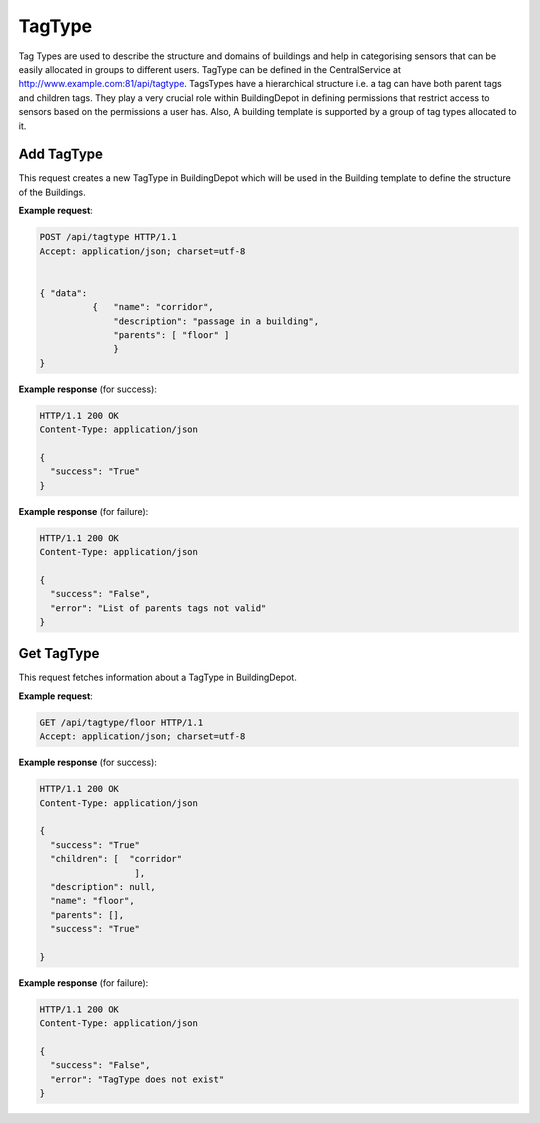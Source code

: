 .. CentralService API Documentation


TagType
#######

Tag Types are used to describe the structure and domains of buildings and help in categorising sensors that can be easily allocated in groups to different users. TagType can be defined in the CentralService at http://www.example.com:81/api/tagtype. TagsTypes have a hierarchical structure i.e. a tag can have both parent tags and children tags. They play a very crucial role within BuildingDepot in defining permissions that restrict access to sensors based on the permissions a user has. Also, A building template is supported by a group of tag types allocated to it.

Add TagType
***********

This request creates a new TagType in BuildingDepot which will be used in the Building template to define the structure of the Buildings.

.. http:post:: /api/tagtype

   :JSON Parameters:
      * **data** `(list)` -- Contains the information of the tag type to be created.
          * **name** `(string)` -- Name of the Tag Type
          * **description** `(string)` `(optional)` -- Description of the Tag Type
          * **parents** `(string)` `(optional)` -- Parent Tag Types
   :returns:
      * **success** `(array)` -- Returns 'True' if data is posted successfully otherwise 'False'
   :status 200: Success
   :status 401: Unauthorized Credentials  

.. compound::

   **Example request**:

   .. sourcecode:: http

      POST /api/tagtype HTTP/1.1
      Accept: application/json; charset=utf-8


      { "data":
                {   "name": "corridor",
                    "description": "passage in a building",
                    "parents": [ "floor" ]
                    }
      }

   **Example response** (for success):

   .. sourcecode:: http

      HTTP/1.1 200 OK
      Content-Type: application/json

      {
        "success": "True"
      }

   **Example response** (for failure):

   .. sourcecode:: http

      HTTP/1.1 200 OK
      Content-Type: application/json

      {
        "success": "False",
        "error": "List of parents tags not valid"
      }

Get TagType
***********

This request fetches information about a TagType in BuildingDepot.

.. http:get:: /api/tagtype/<name>

   :param string name: Name of the TagType.

   :returns:
      * **success** `(string)` -- Returns 'True' if data is retrieved successfully otherwise 'False'
      * **name** `(string)` -- Name of the Tag Type
      * **description** `(string)` -- Description of the Tag Type
      * **parents** `(string)` -- Parents of this Tag Type.
      * **children** `(string)` -- Children of this Tag Type.
   :status 200: Success
   :status 401: Unauthorized Credentials

.. compound::

   **Example request**:

   .. sourcecode:: http

      GET /api/tagtype/floor HTTP/1.1
      Accept: application/json; charset=utf-8

   **Example response** (for success):

   .. sourcecode:: http

      HTTP/1.1 200 OK
      Content-Type: application/json

      {
        "success": "True"
        "children": [  "corridor"
                        ],
        "description": null,
        "name": "floor",
        "parents": [],
        "success": "True"

      }

   **Example response** (for failure):

   .. sourcecode:: http

      HTTP/1.1 200 OK
      Content-Type: application/json

      {
        "success": "False",
        "error": "TagType does not exist"
      }